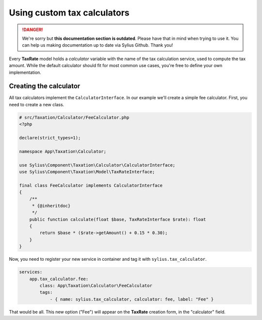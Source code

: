 .. rst-class:: outdated

Using custom tax calculators
============================

.. danger::

   We're sorry but **this documentation section is outdated**. Please have that in mind when trying to use it.
   You can help us making documentation up to date via Sylius Github. Thank you!

Every **TaxRate** model holds a *calculator* variable with the name of the tax calculation service, used to compute the tax amount.
While the default calculator should fit for most common use cases, you're free to define your own implementation.

Creating the calculator
-----------------------

All tax calculators implement the ``CalculatorInterface``. In our example we'll create a simple fee calculator. First, you need to create a new class.

.. code-block:: php

    # src/Taxation/Calculator/FeeCalculator.php
    <?php

    declare(strict_types=1);

    namespace App\Taxation\Calculator;

    use Sylius\Component\Taxation\Calculator\CalculatorInterface;
    use Sylius\Component\Taxation\Model\TaxRateInterface;

    final class FeeCalculator implements CalculatorInterface
    {
        /**
         * {@inheritdoc}
         */
        public function calculate(float $base, TaxRateInterface $rate): float
        {
            return $base * ($rate->getAmount() + 0.15 * 0.30);
        }
    }

Now, you need to register your new service in container and tag it with ``sylius.tax_calculator``.

.. code-block:: yaml

    services:
        app.tax_calculator.fee:
            class: App\Taxation\Calculator\FeeCalculator
            tags:
                - { name: sylius.tax_calculator, calculator: fee, label: "Fee" }

That would be all. This new option ("Fee") will appear on the **TaxRate** creation form, in the "calculator" field.
